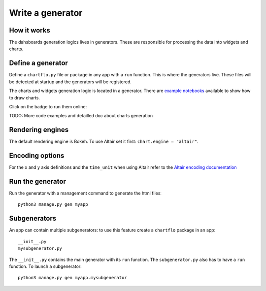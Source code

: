 Write a generator
=================

How it works
------------

The dahsboards generation logics lives in generators. These are responsible for processing the data into widgets and charts.

Define a generator
------------------

Define a ``chartflo.py`` file or package in any app with a ``run`` function. This is where the generators live. These
files will be detected at startup and the generators will be registered.

The charts and widgets generation logic is located in a generator. There are 
`example notebooks <https://github.com/synw/django-chartflo-notebooks>`_ available to show how to draw charts.

Click on the badge to run them online:

.. image:: https://mybinder.org/badge.svg :target: https://mybinder.org/v2/gh/synw/django-chartflo-notebooks/master

TODO: More code examples and detailled doc about charts generation

Rendering engines
-----------------

The default rendering engine is Bokeh. To use Altair set it first: ``chart.engine = "altair"``.


Encoding options
----------------

For the ``x`` and ``y`` axis definitions and the ``time_unit`` when using Altair refer to 
the `Altair encoding documentation <https://altair-viz.github.io/documentation/encoding.html>`_

Run the generator
-----------------

Run the generator with a management command to generate the html files: 

.. highlight:: python

::
   
   python3 manage.py gen myapp


Subgenerators
-------------

An app can contain multiple subgenerators: to use this feature create a ``chartflo`` package in an app:

::
   
   __init__.py
   mysubgenerator.py
   
The ``__init__.py`` contains the main generator with its ``run`` function. The ``subgenerator.py`` also has to have a
``run`` function. To launch a subgenerator:

.. highlight:: python

::
   
   python3 manage.py gen myapp.mysubgenerator

